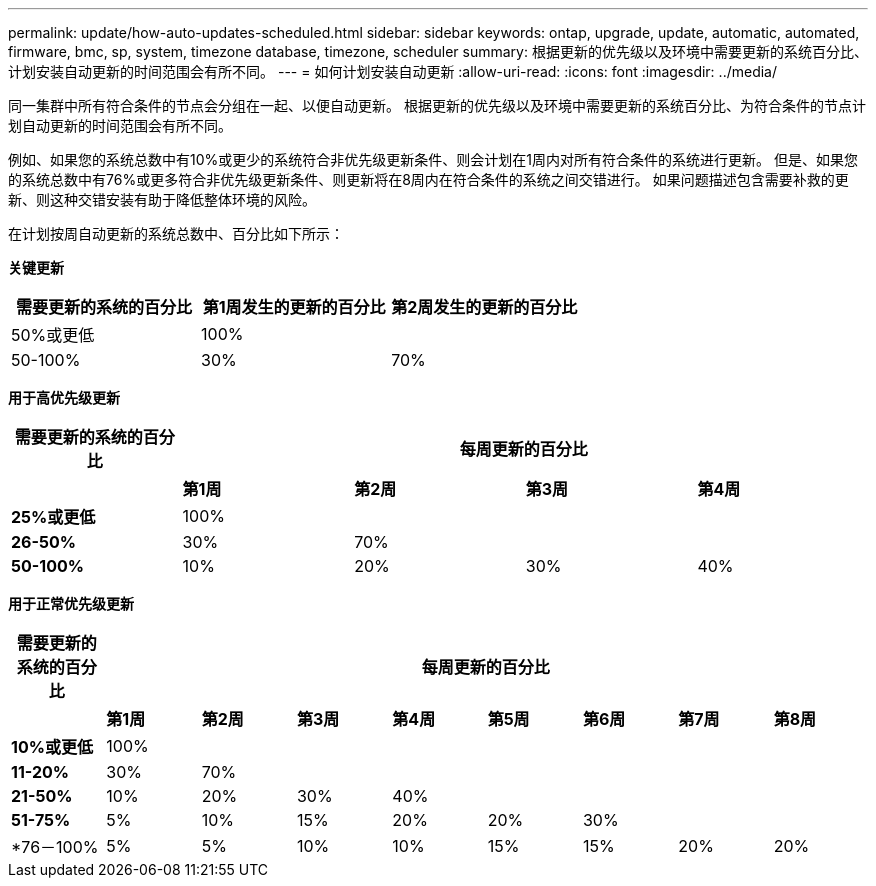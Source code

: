 ---
permalink: update/how-auto-updates-scheduled.html 
sidebar: sidebar 
keywords: ontap, upgrade, update, automatic, automated, firmware, bmc, sp, system, timezone database, timezone, scheduler 
summary: 根据更新的优先级以及环境中需要更新的系统百分比、计划安装自动更新的时间范围会有所不同。 
---
= 如何计划安装自动更新
:allow-uri-read: 
:icons: font
:imagesdir: ../media/


[role="lead"]
同一集群中所有符合条件的节点会分组在一起、以便自动更新。  根据更新的优先级以及环境中需要更新的系统百分比、为符合条件的节点计划自动更新的时间范围会有所不同。

例如、如果您的系统总数中有10%或更少的系统符合非优先级更新条件、则会计划在1周内对所有符合条件的系统进行更新。  但是、如果您的系统总数中有76%或更多符合非优先级更新条件、则更新将在8周内在符合条件的系统之间交错进行。  如果问题描述包含需要补救的更新、则这种交错安装有助于降低整体环境的风险。

在计划按周自动更新的系统总数中、百分比如下所示：

*关键更新*

[cols="3"]
|===
| 需要更新的系统的百分比 | 第1周发生的更新的百分比 | 第2周发生的更新的百分比 


| 50%或更低 | 100% |  


| 50-100% | 30% | 70% 
|===
*用于高优先级更新*

[cols="5"]
|===
| 需要更新的系统的百分比 4+| 每周更新的百分比 


|  | *第1周* | *第2周* | *第3周* | *第4周* 


| *25%或更低* | 100% |  |  |  


| *26-50%* | 30% | 70% |  |  


| *50-100%* | 10% | 20% | 30% | 40% 
|===
*用于正常优先级更新*

[cols="9"]
|===
| 需要更新的系统的百分比 8+| 每周更新的百分比 


|  | *第1周* | *第2周* | *第3周* | *第4周* | *第5周* | *第6周* | *第7周* | *第8周* 


| *10%或更低* | 100% |  |  |  |  |  |  |  


| *11-20%* | 30% | 70% |  |  |  |  |  |  


| *21-50%* | 10% | 20% | 30% | 40% |  |  |  |  


| *51-75%* | 5% | 10% | 15% | 20% | 20% | 30% |  |  


| *76－100% | 5% | 5% | 10% | 10% | 15% | 15% | 20% | 20% 
|===